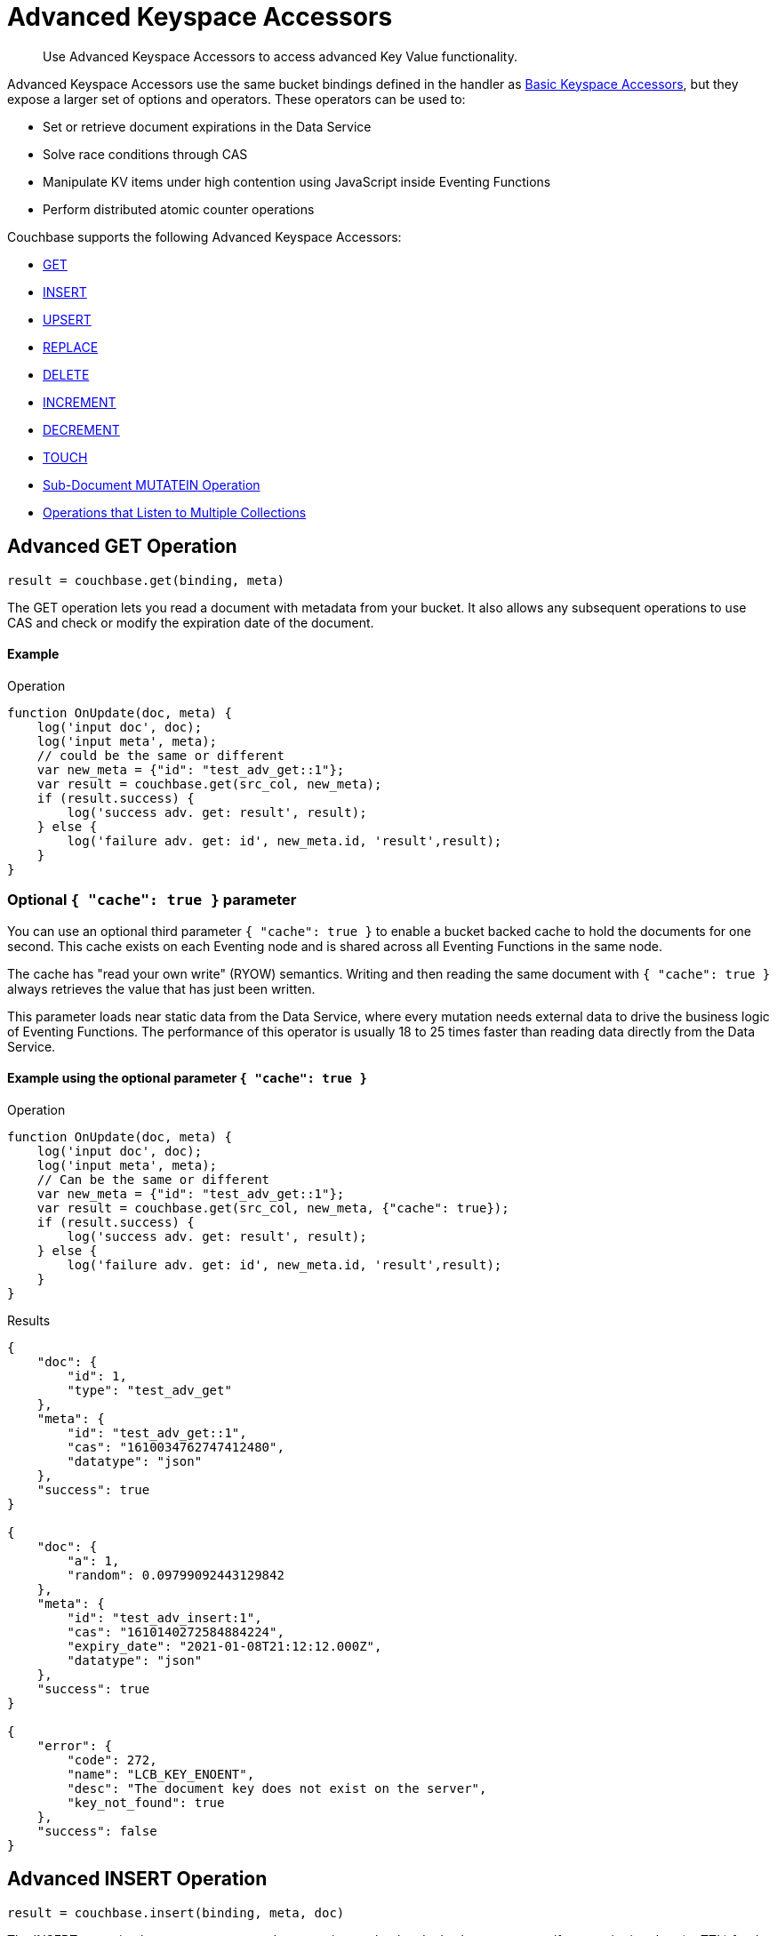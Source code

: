 = Advanced Keyspace Accessors
:description: Use Advanced Keyspace Accessors to access advanced Key Value functionality.
:page-aliases: eventing:eventing-advanced-bucket-accessors.adoc

[abstract]
{description}

Advanced Keyspace Accessors use the same bucket bindings defined in the handler as xref:eventing-language-constructs.adoc#bucket_accessors[Basic Keyspace Accessors], but they expose a larger set of options and operators.
These operators can be used to:

* Set or retrieve document expirations in the Data Service
* Solve race conditions through CAS
* Manipulate KV items under high contention using JavaScript inside Eventing Functions
* Perform distributed atomic counter operations

Couchbase supports the following Advanced Keyspace Accessors:

* <<advanced-get-op,GET>>
* <<advanced-insert-op,INSERT>>
* <<advanced-upsert-op,UPSERT>>
* <<advanced-replace-op,REPLACE>>
* <<advanced-delete-op,DELETE>>
* <<advanced-increment-op,INCREMENT>>
* <<advanced-decrement-op,DECREMENT>>
* <<advanced-touch-op,TOUCH>>
* <<advanced-subdoc-array-op,Sub-Document MUTATEIN Operation>>
* <<multiple-collection-functions,Operations that Listen to Multiple Collections>>

[#advanced-get-op]
== Advanced GET Operation

`result = couchbase.get(binding, meta)`

The GET operation lets you read a document with metadata from your bucket.
It also allows any subsequent operations to use CAS and check or modify the expiration date of the document.

==== Example
====
.Operation
[source,javascript]
----
function OnUpdate(doc, meta) {
    log('input doc', doc);
    log('input meta', meta);
    // could be the same or different
    var new_meta = {"id": "test_adv_get::1"};
    var result = couchbase.get(src_col, new_meta);
    if (result.success) {
        log('success adv. get: result', result);
    } else {
        log('failure adv. get: id', new_meta.id, 'result',result);
    }
}
----
====

=== Optional `{ "cache": true }` parameter

You can use an optional third parameter `{ "cache": true }` to enable a bucket backed cache to hold the documents for one second. 
This cache exists on each Eventing node and is shared across all Eventing Functions in the same node.

The cache has "read your own write" (RYOW) semantics. Writing and then reading the same document with `{ "cache": true }` always retrieves the value that has just been written.

This parameter loads near static data from the Data Service, where every mutation needs external data to drive the business logic of Eventing Functions.
The performance of this operator is usually 18 to 25 times faster than reading data directly from the Data Service.

==== Example using the optional parameter `{ "cache": true }`
====
.Operation
[source,javascript]
----
function OnUpdate(doc, meta) {
    log('input doc', doc);
    log('input meta', meta);
    // Can be the same or different
    var new_meta = {"id": "test_adv_get::1"};
    var result = couchbase.get(src_col, new_meta, {"cache": true});
    if (result.success) {
        log('success adv. get: result', result);
    } else {
        log('failure adv. get: id', new_meta.id, 'result',result);
    }
}
----
.Results
[source,javascript]
----
{
    "doc": {
        "id": 1,
        "type": "test_adv_get"
    },
    "meta": {
        "id": "test_adv_get::1",
        "cas": "1610034762747412480",
        "datatype": "json"
    },
    "success": true
}

{
    "doc": {
        "a": 1,
        "random": 0.09799092443129842
    },
    "meta": {
        "id": "test_adv_insert:1",
        "cas": "1610140272584884224",
        "expiry_date": "2021-01-08T21:12:12.000Z",
        "datatype": "json"
    },
    "success": true
}

{
    "error": {
        "code": 272,
        "name": "LCB_KEY_ENOENT",
        "desc": "The document key does not exist on the server",
        "key_not_found": true
    },
    "success": false
}
----
====

[#advanced-insert-op]
== Advanced INSERT Operation

`result = couchbase.insert(binding, meta, doc)`

The INSERT operation lets you create a new document in your bucket.
It also lets you to specify an expiration date (or TTL) for the document.

The operation fails if the document with the key you specified already exists.

==== Example
====
.Operation
[source,javascript]
----
function OnUpdate(doc, meta) {
    log('input meta', meta);
    log('input doc', doc);
    // Can be the same or different
    var new_meta = {"id": "test_adv_insert:1"};
    // (Optional) Set an expiry time of 60 seconds in the future
    // new_meta.expiry_date = new Date(Date.now() + 60 * 1000);
    var new_doc = doc;
    new_doc.random = Math.random();
    var result = couchbase.insert(src_col, new_meta, new_doc);
    if (result.success) {
        log('success adv. insert: result', result);
    } else {
        log('failure adv. insert: id', new_meta.id, 'result', result);
    }
}
----
.Results
[source,javascript]
----
{
    "meta": {
        "id": "test_adv_insert:1",
        "cas": "1610041053310025728"
    },
    "success": true
}

{
    "error": {
        "code": 272,
        "name": "LCB_KEY_EEXISTS",
        "desc": "The document key already exists in the server.",
        "key_already_exists": true
    },
    "success": false
}
----
====

[#advanced-upsert-op]
== Advanced UPSERT Operation

`result = couchbase.upsert(binding, meta, doc)`

The UPSERT operation lets you update an existing document in your bucket. 
It also lets you specify an expiration date (or TTL) for the document.

If no documents exist in your bucket, the operation creates a new document with the key you specified.

The operation does not allow you to specify CAS.

==== Example
====
.Operation
[source,javascript]
----
function OnUpdate(doc, meta) {
    log('input meta', meta);
    log('input doc', doc);
    // Can be the same or different
    var new_meta = {"id": "test_adv_upsert:1"}; // If supplied, the CAS is ignored
    // (Optional) Set an expiry time of 60 seconds in the future
    // new_meta.expiry_date = new Date(Date.now() + 60 * 1000);
    var new_doc = doc;
    new_doc.random = Math.random();
    var result = couchbase.upsert(src_col, new_meta, new_doc);
    if (result.success) {
        log('success adv. upsert: result', result);
    } else {
        log('failure adv. upsert: id', new_meta.id, 'result', result);
    }
}
----
.Results
[source,javascript]
----
{
    "meta": {
        "id": "test_adv_upsert:1",
        "cas": "1610127444908376064"
    },
    "success": true
}
----
====

[#advanced-replace-op]
== Advanced REPLACE Operation

`result = couchbase.replace(binding, meta, doc)`

The REPLACE operation lets you replace an existing document in your bucket with a new document.
It also lets you specify the following:

* An expiration date (or TTL) for the document
* A CAS value to be used as a pre-condition for the operation

==== Example
====
.Operation
[source,javascript]
----
function OnUpdate(doc, meta) {
    log('input meta', meta);
    log('input doc', doc);

    var mode = 3; // 1-> no CAS, 2-> mismatch in CAS, 3-> good CAS

    // Set up the operation, make sure there is a document to be replaced, ignore any errors
    couchbase.insert(src_col,{"id": "test_adv_replace:10"},{"a:": 1});

    var new_meta;
    if (mode === 1) {
        // If no CAS is passed, the operation succeeds
        new_meta = {"id": "test_adv_replace:10"};
        // (Optional) Set an expiry time of 60 seconds in the future
        // new_meta.expiry_date = new Date(Date.now() + 60 * 1000);
    }
    if (mode === 2) {
        // If a non-matching CAS is passed, the operation fails
        new_meta = {"id": "test_adv_replace:10", "cas": "1111111111111111111"};
    }
    if (mode === 3) {
        // If the current or matching CAS is passed, the operation succeeds
        var tmp_r = couchbase.get(src_col, {"id": "test_adv_replace:10"});
        if (tmp_r.success) {
            // Use the current CAS to read through the couchbase.get(...) operation
            new_meta = {"id": "test_adv_replace:10", "cas": tmp_r.meta.cas};
        } else {
            log('Cannot replace a non-existing key. Recreate the key and rerun the operation.', "test_adv_replace:10");
            return;
        }
    }
    var new_doc = doc;
    new_doc.random = Math.random();
    var result = couchbase.replace(src_col, new_meta, new_doc);
    if (result.success) {
        log('success adv. replace: result', result);
    } else {
        log('failure adv. replace: id', new_meta.id, 'result', result);
    }
}
----
.Results
[source,javascript]
----
{
    "meta": {
        "id": "test_adv_replace:10",
        "cas": "1610130177286144000"
    },
    "success": true
}

{
    "error": {
        "code": 272,
        "name": "LCB_KEY_EEXISTS",
        "desc": "The document key exists but it has a CAS value that is different from the specified value.",
        "cas_mismatch": true
    },
    "success": false
}
----
====

[#advanced-delete-op]
== Advanced DELETE Operation

`result = couchbase.delete(binding, meta)`

The DELETE operation lets you delete a document in your bucket.
You can use the document key to specify the document you want to delete.

This operation also lets you specify a CAS value to be matched as a pre-condition to proceed with the operation.

==== Example
====
.Operation
[source,javascript]
----
function OnUpdate(doc, meta) {
    log('input meta', meta);
    log('input doc', doc);

    var mode = 4; // 1-> no CAS, 2-> mismatch in CAS, 3-> good CAS, 4-> no CAS key

    // Set up the operation, make sure there is a document to be deleted, ignore any errors
    couchbase.insert(src_col,{"id": "test_adv_delete:10"},{"a:": 1});

    var new_meta;
    if (mode === 1) {
        // If no CAS is passed, the operation succeeds
        new_meta = {"id": "test_adv_delete:10"};
        // (Optional) Set an expiry time of 60 seconds in the future
        // new_meta.expiry_date = new Date(Date.now() + 60 * 1000);
    }
    if (mode === 2) {
        // If a non-matching CAS is passed, the operation fails
        new_meta = {"id": "test_adv_delete:10", "cas": "1111111111111111111"};
    }
    if (mode === 3) {
        // If the current or matching CAS is passed, the operation succeeds
        var tmp_r = couchbase.get(src_col,{"id": "test_adv_delete:10"});
        if (tmp_r.success) {
            // Use the current CAS to read through the couchbase.get(...) operation
            new_meta = {"id": "test_adv_delete:10", "cas": tmp_r.meta.cas};
        } else {
            log('Cannot delete a non-existing key. Recreate the key and rerun the operation.',"test_adv_delete:10");
            return;
        }
    }
    if (mode === 4) {
        // Remove so that we have: no such key
        delete src_col["test_adv_delete: 10"]
        new_meta = {"id": "test_adv_delete:10"};
    }
    var result = couchbase.delete(src_col, new_meta);
    if (result.success) {
        log('success adv. delete: result', result);
    } else {
        log('failure adv. delete: id', new_meta.id, 'result', result);
    }
}
----
.Results
[source,javascript]
----
{
    "meta": {
        "id": "key::10",
        "cas": "1609374065129816064"
    },
    "success": true
}

{
    "error": {
        "code": 272,
        "name": "LCB_KEY_EEXISTS",
        "desc": "The document key exists with a CAS value different than the specified value",
        "cas_mismatch": true
    },
    "success": false
}

{
    "error": {
        "code": 272,
        "name": "LCB_KEY_ENOENT",
        "desc": "The document key does not exist on the server",
        "key_not_found": true
    },
    "success": false
}
----
====

[#advanced-increment-op]
== Advanced INCREMENT Operation

`result = couchbase.increment(binding, meta)`

The INCREMENT operation lets you increment the `count` field in a specific document.

The document must have the structure `{ count: 23 }`, where 23 is the example counter value.

If the specified counter document does not exist, the operation creates a new document with a `count` value of 0. If the `count` value is 0, the first returned value is 1.

The INCREMENT operation cannot manipulate full document counters because of limitations in the KV engine API.

==== Example
====
.Operation
[source,javascript]
----
function OnUpdate(doc, meta) {
    log('input meta', meta);
    log('input doc', doc);

    // The operation creates a doc.count if it does not already exist
    var ctr_meta = {"id": "my_atomic_counter:1" };
    var result = couchbase.increment(src_col, ctr_meta);
    if (result.success) {
        log('success adv. increment: result', result);
    } else {
        log('failure adv. increment: id', ctr_meta.id, 'result', result);
    }
}
----
.Results
[source,javascript]
----
{
    "doc": {
        "count": 24
    },
    "meta": {
        "id": "key::1",
        "cas": "1609374571840471040"
    },
    "success": true
}
----
====

[#advanced-decrement-op]
== Advanced DECREMENT Operation

`result = couchbase.decrement(binding, meta)`

The DECREMENT operation lets you decrement the `count` field in a specific document.

The document must have the structure `{ count: 23 }`, where 23 is the example counter value.

If the specified counter document does not exist, the operation creates a new document with a `count` value of 0. If the `count` value is 0, the first returned value is -1.

The DECREMENT operation cannot manipulate full document counters because of limitations in the KV engine API.

==== Example
====
.Operation
[source,javascript]
----
function OnUpdate(doc, meta) {
    log('input meta', meta);
    log('input doc', doc);

    // The operation creates a doc.count if it does not already exist
    var ctr_meta = {"id": "my_atomic_counter:1" };
    var result = couchbase.decrement(src_col, ctr_meta);
    if (result.success) {
        log('success adv. decrement: result', result);
    } else {
        log('failure adv. decrement: id', ctr_meta.id, 'result', result);
    }
}
----
.Results
[source,javascript]
----
{
    "doc": {
        "count": 22
    },
    "meta": {
        "id": "key::1",
        "cas": "1609374770297176064"
    },
    "success": true
}
----
====

[#advanced-touch-op]
== Advanced TOUCH Operation

`result = couchbase.touch(binding, meta)`

The TOUCH operation lets you modify the expiration time of a document without the need to access that document first.

You can use this operation if your application does not need to access the database when handling a user session.

==== Example
====
.Operation
[source,javascript]
----
function OnUpdate(doc, meta) {
    log('input meta', meta);
    log('input doc', doc);

    var expiry = new Date();
    expiry.setSeconds(expiry.getSeconds() + 10);

    var req = {"id": "doc1", "expiry_date": expiry};
    var result = couchbase.touch(dst_bucket, req);
    if (result.success) {
        log('success adv. touch: result', result);
    } else {
        log('failure adv. touch: id', req.id, 'result', result);
    }
}
----
.Results
[source,javascript]
----
{
  "meta": {
    "id": "doc1",
    "cas": "1708978502129614848"
  },
  "success": true
}

{
  "error": {
    "code": 1,
    "name": "LCB_KEY_ENOENT",
    "desc": "The document key does not exist on the server",
    "key_not_found": true
  },
  "success": false
}
----
====

[#advanced-subdoc-array-op]
== Sub-Document MUTATEIN Operation

ifeval::['{page-component-version}' == '7.6'] 
_(Introduced in Couchbase Server 7.6)_ 
endif::[]

`result = couchbase.mutateIn(binding, meta, subdoc_operation_array, options)`

Sub-Document operations let you modify only parts of a document instead of the entire document.
This makes them faster and more efficient than full-document operations like REPLACE and UPSERT.

Sub-Document array operations do not have concurrency issues and can be performed without checking CAS.

NOTE: Couchbase only supports Sub-Document MUTATEIN operations. 
It does not support Sub-Document LOOKUPIN operations.

==== Examples
====
.Operation
[source,javascript]
----
function OnUpdate(doc, meta) {
    meta = {"id": meta.id};
    couchbase.mutateIn(dst_bucket, meta, [
        couchbase.MutateInSpec.insert("testField", "insert")
    ]);
    couchbase.mutateIn(dst_bucket, meta, [
        couchbase.MutateInSpec.replace("testField", "replace")
    ]);
    couchbase.mutateIn(dst_bucket, meta, [
        couchbase.MutateInSpec.remove("testField")
    ]);
}
----
.Results
[source,javascript]
----
{
    "meta": {
        "id": "key::10",
        "cas": "1609374065129816064"
    },
    "success": true
}
----
====


[#multiple-collection-functions]
== Eventing Functions that Listen to Multiple Collections

You can use the wildcard `{asterisk}` in an Eventing Function's scope or collection to listen to multiple collections.

If the binding used by the Advanced Keyspace Accessor also contains a wildcard `{asterisk}` for its scope or collection, you must use the additional `meta.keyspace` parameter.

The following example includes a `meta.keyspace` parameter that specifies the keyspace in which the INSERT operation is to take place:

==== Example
====
.Operation
[source,javascript]
----
couchbase.insert(
    src_col, {
        "id": id_str,
        "keyspace": {
            "bucket_name": "bkt01",
            "scope_name": "scp01",
            "collection_name": "col01"
        }
    },
    some_doc
)
----
====

See the xref:eventing-examples.adoc#examples-scriptlets-advanced-accessors[multiCollectionEventing example] for a detailed example of Eventing Functions that listen to multiple collections.

== Return Values

[cols="40,25,60",options="header"]

|===
|Value
|Type
|Description

|`binding`
|string
|The name of the binding that references the target bucket.

For the Advanced GET operation, the binding can have an access level of read or read/write.

For all other operations, the binding must have an access level of read/write.

|`meta`
|Object
|The positional parameter that represents the metadata of the operation.

|`meta.id`
|string
|The key of the document to be used in the operation.
This is a mandatory parameter that must be a JavaScript string.

|`meta.keyspace`
|Object
|The keyspace of the document to be used for the operation.

Must be in the JavaScript format `"keyspace": { "bucket_name": string, "scope_name": string, "collection_name": string }`.

|`meta.cas`
|string
|(Optional) Specifies the CAS value to be used as a pre-condition for the operation.

If the CAS value of the document does not match the CAS value specified in this field, the operation fails and sets the parameter `cas_mismatch` to true in the error return object.

|`meta.expiry_date`
|Date
|(Optional) Sets the expiry time for the document.
If specified, must be in the JavaScript format `Date`.

|`doc`
|string, number, boolean, null, Object, or Array
|The document content of the operation.

|`result`
|Object
|Indicates the success or failure of the operation.

If the operation is successful, it returns the data that was fetched.
If the operation fails, it returns the details of the error.

|`result.success`
|boolean
|Indicates if the operation is successful or not.
This field is always present in the return object.

|`result.meta`
|Object
|Contains metadata about the object that was fetched.
This field is only present is the operation is successful.

If the specified key is not present in the bucket, the operation fails and returns `key_not_found` in the error object.

|`result.meta.id`
|string
|The key of the document fetched by the operation.

|`result.meta.cas`
|string
|The CAS value of the document fetched by the operation.

|`result.meta.expiry_date`
|Date
|The expiration date of the document.
This field is only present if an expiration is set on the document.

|`result.meta.datatype`
|string
|Indicates whether the document is `json` or `binary`.

|`result.doc`
|string, number, boolean, null, Object, or Array
|Returns the content of the requested document if the operation is successful.

|`result.error`
|Object
|Returns an error if the operation fails.

|`result.error.cas_mismatch`
|boolean
|If true, this field indicates that the operation failed because a CAS value was not specified or because the CAS value on the object did not match the CAS value in the request.

|`result.error.key_not_found`
|boolean
|If true, this field indicates that the operation failed because the specified key did not exist in the bucket.

|`result.error.key_already_exists`
|boolean
|If true, this field indicates that the operation failed because the specified key already exists in the bucket.

|`result.error.code`
|number
|Represents the SDK error code that triggered the operation to fail.
Usually returns an internal numeric code.

|`result.error.name`
|string
|Indicates the error that the SDK triggered and that caused the operation to fail.

|`result.error.desc`
|string
|A description of the error.
This description can be used for diagnostics and logging, and can change over time.
Programming logic should not be tied to the specific contents of this field.

|`exceptions`
|-
|Indicates errors through the error object in the return value.
Exceptions are only thrown during system failure conditions.

|===